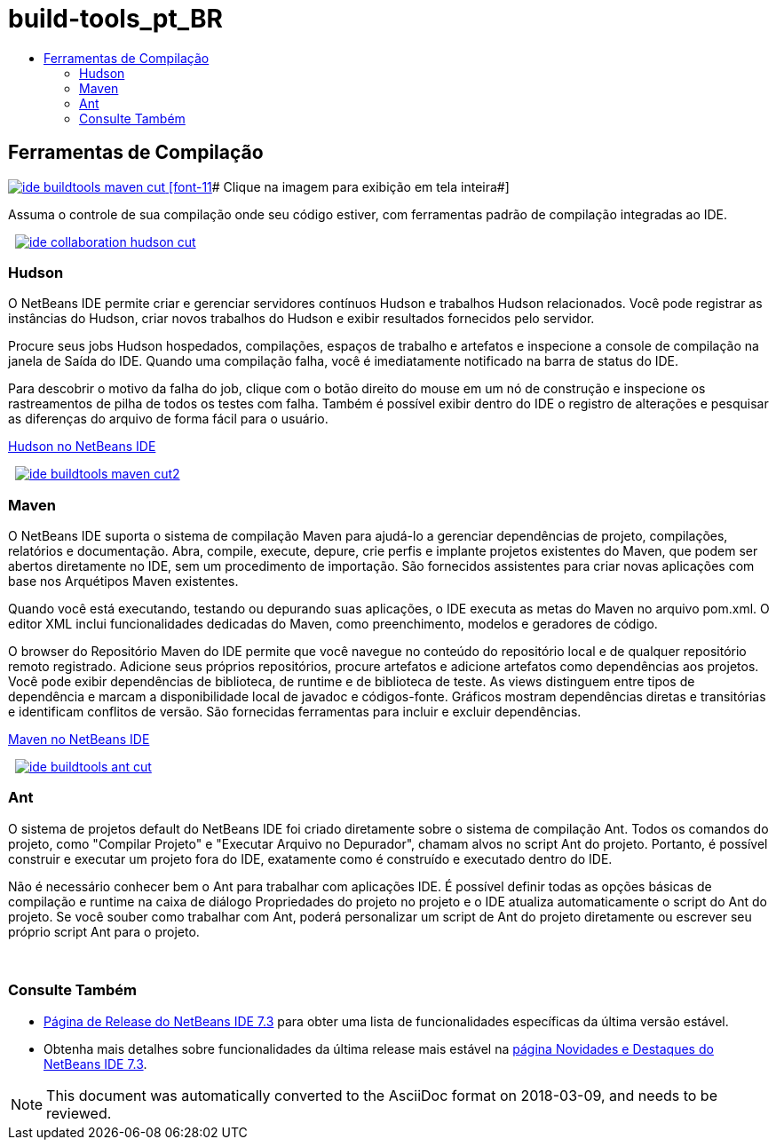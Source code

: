 // 
//     Licensed to the Apache Software Foundation (ASF) under one
//     or more contributor license agreements.  See the NOTICE file
//     distributed with this work for additional information
//     regarding copyright ownership.  The ASF licenses this file
//     to you under the Apache License, Version 2.0 (the
//     "License"); you may not use this file except in compliance
//     with the License.  You may obtain a copy of the License at
// 
//       http://www.apache.org/licenses/LICENSE-2.0
// 
//     Unless required by applicable law or agreed to in writing,
//     software distributed under the License is distributed on an
//     "AS IS" BASIS, WITHOUT WARRANTIES OR CONDITIONS OF ANY
//     KIND, either express or implied.  See the License for the
//     specific language governing permissions and limitations
//     under the License.
//

= build-tools_pt_BR
:jbake-type: page
:jbake-tags: old-site, needs-review
:jbake-status: published
:keywords: Apache NetBeans  build-tools_pt_BR
:description: Apache NetBeans  build-tools_pt_BR
:toc: left
:toc-title:

 

== Ferramentas de Compilação

link:ide-buildtools-maven-full.png[image:ide-buildtools-maven-cut.png[] [font-11]# Clique na imagem para exibição em tela inteira#]

Assuma o controle de sua compilação onde seu código estiver, com ferramentas padrão de compilação integradas ao IDE.

    [overview-right]#link:ide-collaboration-hudson-full.png[image:ide-collaboration-hudson-cut.png[]]#

=== Hudson

O NetBeans IDE permite criar e gerenciar servidores contínuos Hudson e trabalhos Hudson relacionados. Você pode registrar as instâncias do Hudson, criar novos trabalhos do Hudson e exibir resultados fornecidos pelo servidor.

Procure seus jobs Hudson hospedados, compilações, espaços de trabalho e artefatos e inspecione a console de compilação na janela de Saída do IDE. Quando uma compilação falha, você é imediatamente notificado na barra de status do IDE.

Para descobrir o motivo da falha do job, clique com o botão direito do mouse em um nó de construção e inspecione os rastreamentos de pilha de todos os testes com falha. Também é possível exibir dentro do IDE o registro de alterações e pesquisar as diferenças do arquivo de forma fácil para o usuário.

link:http://wiki.netbeans.org/HudsonInNetBeans[Hudson no NetBeans IDE]

     [overview-left]#link:ide-buildtools-maven-full.png[image:ide-buildtools-maven-cut2.png[]]#

=== Maven

O NetBeans IDE suporta o sistema de compilação Maven para ajudá-lo a gerenciar dependências de projeto, compilações, relatórios e documentação. Abra, compile, execute, depure, crie perfis e implante projetos existentes do Maven, que podem ser abertos diretamente no IDE, sem um procedimento de importação. São fornecidos assistentes para criar novas aplicações com base nos Arquétipos Maven existentes.

Quando você está executando, testando ou depurando suas aplicações, o IDE executa as metas do Maven no arquivo pom.xml. O editor XML inclui funcionalidades dedicadas do Maven, como preenchimento, modelos e geradores de código.

O browser do Repositório Maven do IDE permite que você navegue no conteúdo do repositório local e de qualquer repositório remoto registrado. Adicione seus próprios repositórios, procure artefatos e adicione artefatos como dependências aos projetos. Você pode exibir dependências de biblioteca, de runtime e de biblioteca de teste. As views distinguem entre tipos de dependência e marcam a disponibilidade local de javadoc e códigos-fonte. Gráficos mostram dependências diretas e transitórias e identificam conflitos de versão. São fornecidas ferramentas para incluir e excluir dependências.

link:http://wiki.netbeans.org/MavenBestPractices[Maven no NetBeans IDE]

     [overview-right]#link:ide-buildtools-ant-full.png[image:ide-buildtools-ant-cut.png[]]#

=== Ant

O sistema de projetos default do NetBeans IDE foi criado diretamente sobre o sistema de compilação Ant. Todos os comandos do projeto, como "Compilar Projeto" e "Executar Arquivo no Depurador", chamam alvos no script Ant do projeto. Portanto, é possível construir e executar um projeto fora do IDE, exatamente como é construído e executado dentro do IDE.

Não é necessário conhecer bem o Ant para trabalhar com aplicações IDE. É possível definir todas as opções básicas de compilação e runtime na caixa de diálogo Propriedades do projeto no projeto e o IDE atualiza automaticamente o script do Ant do projeto. Se você souber como trabalhar com Ant, poderá personalizar um script de Ant do projeto diretamente ou escrever seu próprio script Ant para o projeto.

 

=== Consulte Também

* link:/community/releases/73/index.html[Página de Release do NetBeans IDE 7.3] para obter uma lista de funcionalidades específicas da última versão estável.
* Obtenha mais detalhes sobre funcionalidades da última release mais estável na link:http://wiki.netbeans.org/NewAndNoteworthyNB73[página Novidades e Destaques do NetBeans IDE 7.3].

NOTE: This document was automatically converted to the AsciiDoc format on 2018-03-09, and needs to be reviewed.
